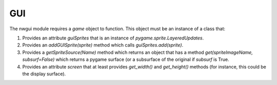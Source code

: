 
GUI
===

The nwgui module requires a `game` object to function. This object
must be an instance of a class that:

1. Provides an attribute `guiSprites` that is an instance of
   `pygame.sprite.LayeredUpdates`.

2. Provides an `addGUISprite(sprite)` method which calls 
   `guiSprites.add(sprite)`.

3. Provides a `getSpriteSource(Name)` method which returns an object that
   has a method `get(spriteImageName, subsurf=False)` which returns a pygame
   surface (or a subsurface of the original if `subsurf` is True.

4. Provides an attribute `screen` that at least provides `get_width()`
   and `get_height()` methods (for instance, this could be the display 
   surface).
